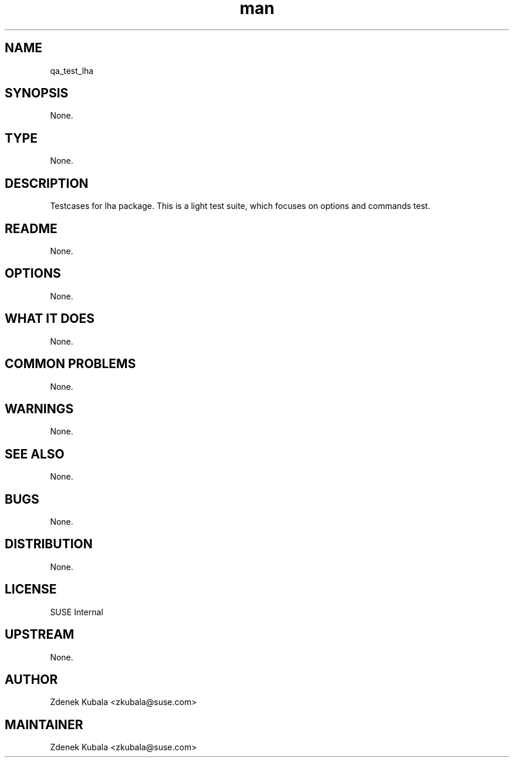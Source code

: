 ." Manpage for qa_test_lha.
." Contact Zdenek Kubala <zkubala@suse.com> to correct errors or typos.
.TH man 8 "3 Aug 2016" "1.0" "qa_test_lha man page"
.SH NAME
qa_test_lha
.SH SYNOPSIS
None.
.SH TYPE
None.
.SH DESCRIPTION
Testcases for lha package. This is a light test suite, which focuses on options and commands test. 
.SH README
None.
.SH OPTIONS
None.
.SH WHAT IT DOES
None.
.SH COMMON PROBLEMS
None.
.SH WARNINGS
None.
.SH SEE ALSO
None.
.SH BUGS
None.
.SH DISTRIBUTION
None.
.SH LICENSE
SUSE Internal
.SH UPSTREAM
None.
.SH AUTHOR
Zdenek Kubala <zkubala@suse.com>
.SH MAINTAINER
Zdenek Kubala <zkubala@suse.com>
